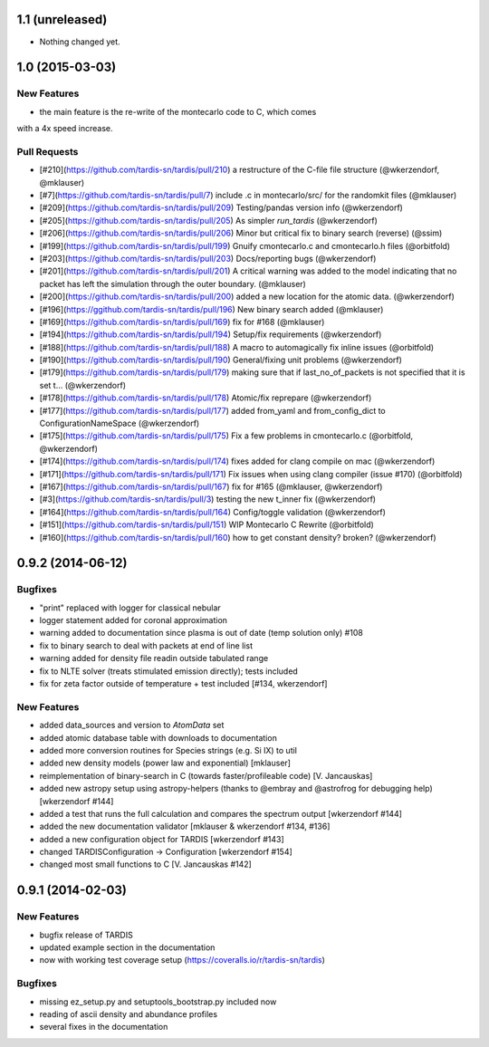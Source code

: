 1.1 (unreleased)
----------------

- Nothing changed yet.


1.0 (2015-03-03)
----------------

New Features
^^^^^^^^^^^^
- the main feature is the re-write of the montecarlo code to C, which comes
with a 4x speed increase.

Pull Requests
^^^^^^^^^^^^^

- [#210](https://github.com/tardis-sn/tardis/pull/210) a restructure of the C-file file structure (@wkerzendorf, @mklauser)
- [#7](https://github.com/tardis-sn/tardis/pull/7) include .c in montecarlo/src/ for the randomkit files (@mklauser)
- [#209](https://github.com/tardis-sn/tardis/pull/209) Testing/pandas version info (@wkerzendorf)
- [#205](https://github.com/tardis-sn/tardis/pull/205) As simpler `run_tardis` (@wkerzendorf)
- [#206](https://github.com/tardis-sn/tardis/pull/206) Minor but critical fix to binary search (reverse) (@ssim)
- [#199](https://github.com/tardis-sn/tardis/pull/199) Gnuify cmontecarlo.c and cmontecarlo.h files (@orbitfold)
- [#203](https://github.com/tardis-sn/tardis/pull/203) Docs/reporting bugs (@wkerzendorf)
- [#201](https://github.com/tardis-sn/tardis/pull/201) A critical warning was added to the model indicating that no packet has left the simulation through the outer boundary. (@mklauser)
- [#200](https://github.com/tardis-sn/tardis/pull/200) added a new location for the atomic data. (@wkerzendorf)
- [#196](https://ggithub.com/tardis-sn/tardis/pull/196) New binary search added (@mklauser)
- [#169](https://github.com/tardis-sn/tardis/pull/169) fix for #168 (@mklauser)
- [#194](https://github.com/tardis-sn/tardis/pull/194) Setup/fix requirements (@wkerzendorf)
- [#188](https://github.com/tardis-sn/tardis/pull/188) A macro to automagically fix inline issues (@orbitfold)
- [#190](https://github.com/tardis-sn/tardis/pull/190) General/fixing unit problems (@wkerzendorf)
- [#179](https://github.com/tardis-sn/tardis/pull/179) making sure that if last_no_of_packets is not specified that it is set t... (@wkerzendorf)
- [#178](https://github.com/tardis-sn/tardis/pull/178) Atomic/fix reprepare (@wkerzendorf)
- [#177](https://github.com/tardis-sn/tardis/pull/177) added from_yaml and from_config_dict to ConfigurationNameSpace (@wkerzendorf)
- [#175](https://github.com/tardis-sn/tardis/pull/175) Fix a few problems in cmontecarlo.c (@orbitfold, @wkerzendorf)
- [#174](https://github.com/tardis-sn/tardis/pull/174) fixes added for clang compile on mac (@wkerzendorf)
- [#171](https://github.com/tardis-sn/tardis/pull/171) Fix issues when using clang compiler (issue #170) (@orbitfold)
- [#167](https://github.com/tardis-sn/tardis/pull/167) fix for #165 (@mklauser, @wkerzendorf)
- [#3](https://github.com/tardis-sn/tardis/pull/3) testing the new t_inner fix (@wkerzendorf)
- [#164](https://github.com/tardis-sn/tardis/pull/164) Config/toggle validation (@wkerzendorf)
- [#151](https://github.com/tardis-sn/tardis/pull/151) WIP Montecarlo C Rewrite (@orbitfold)
- [#160](https://github.com/tardis-sn/tardis/pull/160) how to get constant density? broken? (@wkerzendorf)


0.9.2 (2014-06-12)
------------------

Bugfixes
^^^^^^^^

- "print" replaced with logger for classical nebular
- logger statement added for coronal approximation
- warning added to documentation since plasma is out of date (temp
  solution only) #108
- fix to binary search to deal with packets at end of line list
- warning added for density file readin outside tabulated range
- fix to NLTE solver (treats stimulated emission directly); tests included
- fix for zeta factor outside of temperature + test included [#134, wkerzendorf]


New Features
^^^^^^^^^^^^
- added data_sources and version to `AtomData` set
- added atomic database table with downloads to documentation
- added more conversion routines for Species strings (e.g. Si IX) to util
- added new density models (power law and exponential) [mklauser]
- reimplementation of binary-search in C (towards faster/profileable code) [V. Jancauskas]
- added new astropy setup using astropy-helpers (thanks to @embray and @astrofrog for debugging help) [wkerzendorf #144]
- added a test that runs the full calculation and compares the spectrum output [wkerzendorf #144]
- added the new documentation validator [mklauser & wkerzendorf #134, #136]
- added a new configuration object for TARDIS [wkerzendorf #143]
- changed TARDISConfiguration -> Configuration [wkerzendorf #154]
- changed most small functions to C [V. Jancauskas #142]

0.9.1 (2014-02-03)
------------------

New Features
^^^^^^^^^^^^

- bugfix release of TARDIS
- updated example section in the documentation
- now with working test coverage setup (https://coveralls.io/r/tardis-sn/tardis)


Bugfixes
^^^^^^^^

- missing ez_setup.py and setuptools_bootstrap.py included now
- reading of ascii density and abundance profiles
- several fixes in the documentation


